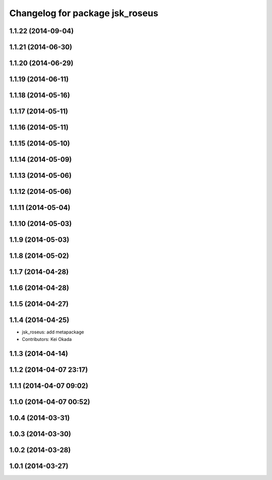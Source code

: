 ^^^^^^^^^^^^^^^^^^^^^^^^^^^^^^^^
Changelog for package jsk_roseus
^^^^^^^^^^^^^^^^^^^^^^^^^^^^^^^^

1.1.22 (2014-09-04)
-------------------

1.1.21 (2014-06-30)
-------------------

1.1.20 (2014-06-29)
-------------------

1.1.19 (2014-06-11)
-------------------

1.1.18 (2014-05-16)
-------------------

1.1.17 (2014-05-11)
-------------------

1.1.16 (2014-05-11)
-------------------

1.1.15 (2014-05-10)
-------------------

1.1.14 (2014-05-09)
-------------------

1.1.13 (2014-05-06)
-------------------

1.1.12 (2014-05-06)
-------------------

1.1.11 (2014-05-04)
-------------------

1.1.10 (2014-05-03)
-------------------

1.1.9 (2014-05-03)
------------------

1.1.8 (2014-05-02)
------------------

1.1.7 (2014-04-28)
------------------

1.1.6 (2014-04-28)
------------------

1.1.5 (2014-04-27)
------------------

1.1.4 (2014-04-25)
------------------
* jsk_roseus: add metapackage
* Contributors: Kei Okada

1.1.3 (2014-04-14)
------------------

1.1.2 (2014-04-07 23:17)
------------------------

1.1.1 (2014-04-07 09:02)
------------------------

1.1.0 (2014-04-07 00:52)
------------------------

1.0.4 (2014-03-31)
------------------

1.0.3 (2014-03-30)
------------------

1.0.2 (2014-03-28)
------------------

1.0.1 (2014-03-27)
------------------
